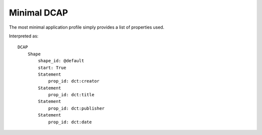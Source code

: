 Minimal DCAP
^^^^^^^^^^^^

The most minimal application profile simply provides a list of properties used.

.. csv-table:: 
   :file: ../examples/propid.csv
   :header-rows: 1

Interpreted as::

    DCAP
        Shape
            shape_id: @default
            start: True
            Statement
                prop_id: dct:creator
            Statement
                prop_id: dct:title
            Statement
                prop_id: dct:publisher
            Statement
                prop_id: dct:date
